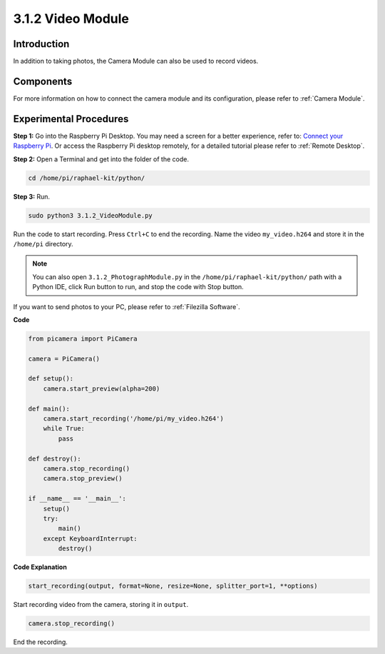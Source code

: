 3.1.2 Video Module
=====================

Introduction
-----------------

In addition to taking photos, the Camera Module can also be used to record videos.

Components
----------------

.. image:: ../img/photo1.png
  :width: 800

For more information on how to connect the camera module and its configuration, please refer to :ref:`Camera Module`.

Experimental Procedures
------------------------------

**Step 1:** Go into the Raspberry Pi Desktop. You may need a screen for a better experience, refer to: `Connect your Raspberry Pi <https://projects.raspberrypi.org/en/projects/raspberry-pi-setting-up/3>`_. Or access the Raspberry Pi desktop remotely, for a detailed tutorial please refer to :ref:`Remote Desktop`.


**Step 2:** Open a Terminal and get into the folder of the code.


.. code-block::

    cd /home/pi/raphael-kit/python/

**Step 3:** Run.


.. code-block::

    sudo python3 3.1.2_VideoModule.py

Run the code to start recording. Press ``Ctrl+C`` to end the recording. Name the video ``my_video.h264`` and store it in the ``/home/pi`` directory.

.. note::

    You can also open ``3.1.2_PhotographModule.py`` in the ``/home/pi/raphael-kit/python/`` path with a Python IDE, click Run button to run, and stop the code with Stop button.

If you want to send photos to your PC, please refer to :ref:`Filezilla Software`.


**Code**

.. code-block:: python

    from picamera import PiCamera

    camera = PiCamera()
    
    def setup():
        camera.start_preview(alpha=200)
    
    def main():
        camera.start_recording('/home/pi/my_video.h264')
        while True:
            pass    
    
    def destroy():
        camera.stop_recording()
        camera.stop_preview()
    
    if __name__ == '__main__':
        setup()
        try:
            main()
        except KeyboardInterrupt:
            destroy()

**Code Explanation**

.. code-block:: python

    start_recording(output, format=None, resize=None, splitter_port=1, **options)

Start recording video from the camera, storing it in ``output``.

.. code-block:: python

    camera.stop_recording()

End the recording.